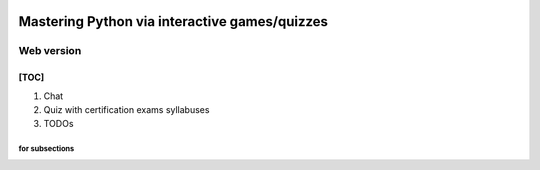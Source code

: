 .. image:: https://img.shields.io/badge/code%20style-black-000000.svg
    :target: https://github.com/psf/black

.. image:: https://img.shields.io/badge/pre--commit-enabled-brightgreen?logo=pre-commit&logoColor=white
   :target: https://github.com/pre-commit/pre-commit
   :alt: pre-commit

.. image:: https://img.shields.io/badge/security-bandit-yellow.svg
    :target: https://github.com/PyCQA/bandit
    :alt: Security Status

Mastering Python via interactive games/quizzes
##############################################

Web version
***********

[TOC]
=====
1. Chat
2. Quiz with certification exams syllabuses
#. TODOs


for subsections
----------
